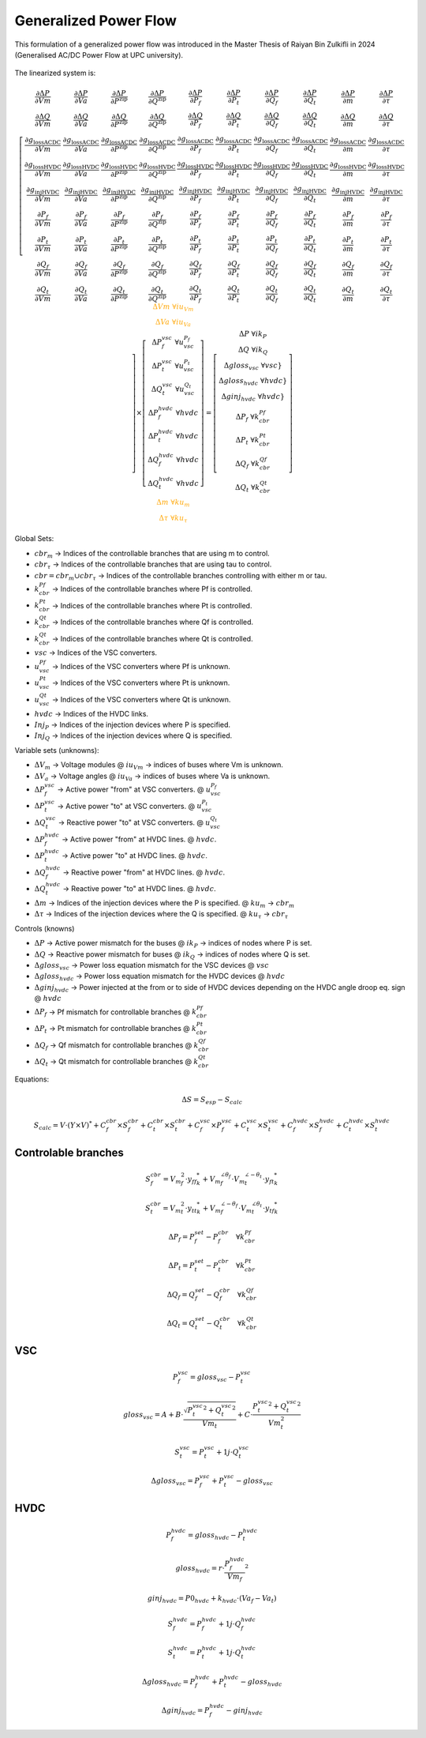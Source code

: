 .. _generalized_power_flow:

Generalized Power Flow
=============================

This formulation of a generalized power flow was introduced in the Master Thesis
of Raiyan Bin Zulkifli in 2024 (Generalised AC/DC Power Flow at UPC university).

.. figure:: ../figures/generalized_branch_models.png
    :alt: Generalized branch models.
    :scale: 50 %

The linearized system is:

.. math::

    \begin{equation}
        \left[
        \begin{matrix}
            \frac{\partial \Delta P}{\partial Vm} & \frac{\partial \Delta P}{\partial Va} & \frac{\partial \Delta P}{\partial P^{\text{zip}}} & \frac{\partial \Delta P}{\partial Q^{\text{zip}}} & \frac{\partial \Delta P}{\partial P_f} & \frac{\partial \Delta P}{\partial P_t} & \frac{\partial \Delta P}{\partial Q_f} & \frac{\partial \Delta P}{\partial Q_t} & \frac{\partial \Delta P}{\partial m} & \frac{\partial \Delta P}{\partial \tau} \\
            \frac{\partial \Delta Q}{\partial Vm} & \frac{\partial \Delta Q}{\partial Va} & \frac{\partial \Delta Q}{\partial P^{\text{zip}}} & \frac{\partial \Delta Q}{\partial Q^{\text{zip}}} & \frac{\partial \Delta Q}{\partial P_f} & \frac{\partial \Delta Q}{\partial P_t} & \frac{\partial \Delta Q}{\partial Q_f} & \frac{\partial \Delta Q}{\partial Q_t} & \frac{\partial \Delta Q}{\partial m} & \frac{\partial \Delta Q}{\partial \tau} \\
            \frac{\partial g_{\text{lossACDC}}}{\partial Vm} & \frac{\partial g_{\text{lossACDC}}}{\partial Va} & \frac{\partial g_{\text{lossACDC}}}{\partial P^{\text{zip}}} & \frac{\partial g_{\text{lossACDC}}}{\partial Q^{\text{zip}}} & \frac{\partial g_{\text{lossACDC}}}{\partial P_f} & \frac{\partial g_{\text{lossACDC}}}{\partial P_t} & \frac{\partial g_{\text{lossACDC}}}{\partial Q_f} & \frac{\partial g_{\text{lossACDC}}}{\partial Q_t} & \frac{\partial g_{\text{lossACDC}}}{\partial m} & \frac{\partial g_{\text{lossACDC}}}{\partial \tau} \\
            \frac{\partial g_{\text{lossHVDC}}}{\partial Vm} & \frac{\partial g_{\text{lossHVDC}}}{\partial Va} & \frac{\partial g_{\text{lossHVDC}}}{\partial P^{\text{zip}}} & \frac{\partial g_{\text{lossHVDC}}}{\partial Q^{\text{zip}}} & \frac{\partial g_{\text{lossHVDC}}}{\partial P_f} & \frac{\partial g_{\text{lossHVDC}}}{\partial P_t} & \frac{\partial g_{\text{lossHVDC}}}{\partial Q_f} & \frac{\partial g_{\text{lossHVDC}}}{\partial Q_t} & \frac{\partial g_{\text{lossHVDC}}}{\partial m} & \frac{\partial g_{\text{lossHVDC}}}{\partial \tau} \\
            \frac{\partial g_{\text{injHVDC}}}{\partial Vm} & \frac{\partial g_{\text{injHVDC}}}{\partial Va} & \frac{\partial g_{\text{injHVDC}}}{\partial P^{\text{zip}}} & \frac{\partial g_{\text{injHVDC}}}{\partial Q^{\text{zip}}} & \frac{\partial g_{\text{injHVDC}}}{\partial P_f} & \frac{\partial g_{\text{injHVDC}}}{\partial P_t} & \frac{\partial g_{\text{injHVDC}}}{\partial Q_f} & \frac{\partial g_{\text{injHVDC}}}{\partial Q_t} & \frac{\partial g_{\text{injHVDC}}}{\partial m} & \frac{\partial g_{\text{injHVDC}}}{\partial \tau} \\
            \frac{\partial P_f}{\partial Vm} & \frac{\partial P_f}{\partial Va} & \frac{\partial P_f}{\partial P^{\text{zip}}} & \frac{\partial P_f}{\partial Q^{\text{zip}}} & \frac{\partial P_f}{\partial P_f} & \frac{\partial P_f}{\partial P_t} & \frac{\partial P_f}{\partial Q_f} & \frac{\partial P_f}{\partial Q_t} & \frac{\partial P_f}{\partial m} & \frac{\partial P_f}{\partial \tau} \\
            \frac{\partial P_t}{\partial Vm} & \frac{\partial P_t}{\partial Va} & \frac{\partial P_t}{\partial P^{\text{zip}}} & \frac{\partial P_t}{\partial Q^{\text{zip}}} & \frac{\partial P_t}{\partial P_f} & \frac{\partial P_t}{\partial P_t} & \frac{\partial P_t}{\partial Q_f} & \frac{\partial P_t}{\partial Q_t} & \frac{\partial P_t}{\partial m} & \frac{\partial P_t}{\partial \tau} \\
            \frac{\partial Q_f}{\partial Vm} & \frac{\partial Q_f}{\partial Va} & \frac{\partial Q_f}{\partial P^{\text{zip}}} & \frac{\partial Q_f}{\partial Q^{\text{zip}}} & \frac{\partial Q_f}{\partial P_f} & \frac{\partial Q_f}{\partial P_t} & \frac{\partial Q_f}{\partial Q_f} & \frac{\partial Q_f}{\partial Q_t} & \frac{\partial Q_f}{\partial m} & \frac{\partial Q_f}{\partial \tau} \\
            \frac{\partial Q_t}{\partial Vm} & \frac{\partial Q_t}{\partial Va} & \frac{\partial Q_t}{\partial P^{\text{zip}}} & \frac{\partial Q_t}{\partial Q^{\text{zip}}} & \frac{\partial Q_t}{\partial P_f} & \frac{\partial Q_t}{\partial P_t} & \frac{\partial Q_t}{\partial Q_f} & \frac{\partial Q_t}{\partial Q_t} & \frac{\partial Q_t}{\partial m} & \frac{\partial Q_t}{\partial \tau}
        \end{matrix}
        \right]
        \times
        \left[
        \begin{matrix}
            \textcolor{orange}{\Delta Vm \;\; \forall iu_{Vm}}  \\
            \textcolor{orange}{\Delta Va \;\; \forall iu_{Va}} \\
            \Delta P_f^{vsc} \;\; \forall u_vsc_{P_f}\\
            \Delta P_t^{vsc} \;\; \forall u_vsc_{P_t}\\
            \Delta Q_t^{vsc} \;\; \forall u_vsc_{Q_t}\\
            \Delta P_f^{hvdc} \;\; \forall hvdc\\
            \Delta P_t^{hvdc} \;\; \forall hvdc\\
            \Delta Q_f^{hvdc} \;\; \forall hvdc\\
            \Delta Q_t^{hvdc} \;\; \forall hvdc\\
            \textcolor{orange}{\Delta m \;\; \forall ku_{m}}  \\
            \textcolor{orange}{\Delta \tau \;\; \forall ku_{\tau}}
        \end{matrix}
        \right]
        =
        \left[
        \begin{matrix}
            \Delta P  \;\; \forall ik_P\\
            \Delta Q \;\;  \forall ik_Q\\
            \Delta gloss_{vsc} \;\; \forall vsc}  \\
            \Delta gloss_{hvdc} \;\; \forall hvdc}   \\
            \Delta ginj_{hvdc} \;\; \forall hvdc} \\
            \Delta P_f \;\; \forall k_cbr_{Pf}\\
            \Delta P_t \;\; \forall k_cbr_{Pt}\\
            \Delta Q_f \;\; \forall k_cbr_{Qf}\\
            \Delta Q_t \;\; \forall k_cbr_{Qt}
        \end{matrix}
        \right]
    \end{equation}

Global Sets:

- :math:`cbr_{m}` -> Indices of the controllable branches that are using m to control.
- :math:`cbr_{\tau}` -> Indices of the controllable branches that are using tau to control.

- :math:`cbr=cbr_{m} \cup cbr_{\tau}` -> Indices of the controllable branches controlling with either m or tau.

- :math:`k_cbr_{Pf}` -> Indices of the controllable branches where Pf is controlled.
- :math:`k_cbr_{Pt}` -> Indices of the controllable branches where Pt is controlled.
- :math:`k_cbr_{Qt}` -> Indices of the controllable branches where Qf is controlled.
- :math:`k_cbr_{Qt}` -> Indices of the controllable branches where Qt is controlled.

- :math:`vsc` -> Indices of the VSC converters.
- :math:`u_vsc_{Pf}` -> Indices of the VSC converters where Pf is unknown.
- :math:`u_vsc_{Pt}` -> Indices of the VSC converters where Pt is unknown.
- :math:`u_vsc_{Qt}` -> Indices of the VSC converters where Qt is unknown.

- :math:`hvdc` -> Indices of the HVDC links.

- :math:`Inj_P` -> Indices of the injection devices where P is specified.
- :math:`Inj_Q` -> Indices of the injection devices where Q is specified.

Variable sets (unknowns):

- :math:`\Delta V_m` -> Voltage modules @ :math:`iu_{Vm}` -> indices of buses where Vm is unknown.
- :math:`\Delta V_a` -> Voltage angles @ :math:`iu_{Va}` -> indices of buses where Va is unknown.

- :math:`\Delta P_f^{vsc}` -> Active power "from" at VSC converters. @ :math:`u_vsc_{P_f}`
- :math:`\Delta P_t^{vsc}` -> Active power "to" at VSC converters. @ :math:`u_vsc_{P_t}`
- :math:`\Delta Q_t^{vsc}` -> Reactive power "to" at VSC converters. @ :math:`u_vsc_{Q_t}`

- :math:`\Delta P_f^{hvdc}` -> Active power "from" at HVDC lines. @ :math:`hvdc`.
- :math:`\Delta P_t^{hvdc}` -> Active power "to" at HVDC lines. @ :math:`hvdc`.
- :math:`\Delta Q_f^{hvdc}` -> Reactive power "from" at HVDC lines. @ :math:`hvdc`.
- :math:`\Delta Q_t^{hvdc}` -> Reactive power "to" at HVDC lines. @ :math:`hvdc`.

- :math:`\Delta m` -> Indices of the injection devices where the P is specified. @ :math:`ku_{m}` -> :math:`cbr_{m}`
- :math:`\Delta \tau` -> Indices of the injection devices where the Q is specified. @ :math:`ku_{\tau}` -> :math:`cbr_{\tau}`

Controls (knowns)

- :math:`\Delta P` -> Active power mismatch for the buses @ :math:`ik_P` -> indices of nodes where P is set.
- :math:`\Delta Q` -> Reactive power mismatch for buses @ :math:`ik_Q` -> indices of nodes where Q is set.

- :math:`\Delta gloss_{vsc}` -> Power loss equation mismatch for the VSC devices @ :math:`vsc`

- :math:`\Delta gloss_{hvdc}` -> Power loss equation mismatch for the HVDC devices @ :math:`hvdc`
- :math:`\Delta ginj_{hvdc}` -> Power injected at the from or to side of HVDC devices depending on the HVDC angle droop eq. sign @ :math:`hvdc`

- :math:`\Delta {P_f}` -> Pf mismatch for controllable branches @ :math:`k_cbr_{Pf}`
- :math:`\Delta {P_t}` -> Pt mismatch for controllable branches @ :math:`k_cbr_{Pt}`
- :math:`\Delta {Q_f}` -> Qf mismatch for controllable branches @ :math:`k_cbr_{Qf}`
- :math:`\Delta {Q_t}` -> Qt mismatch for controllable branches @ :math:`k_cbr_{Qt}`


Equations:


.. math::

    \Delta S = S_{esp} - S_{calc}

.. math::

    S_{calc} = V \cdot (Y \times V)^*
                + C_f^{cbr} \times S_f^{cbr} + C_t^{cbr} \times S_t^{cbr}
                + C_f^{vsc} \times P_f^{vsc} + C_t^{vsc} \times S_t^{vsc}
                + C_f^{hvdc} \times S_f^{hvdc} + C_t^{hvdc} \times S_t^{hvdc}


Controlable branches
_________________________

.. math::

    S_f^{cbr} = {{V_m}_f^2} \cdot {y_{ff}}_{k}^* + {V_m}_f^{\angle{\theta_f}} \cdot {V_m}_t^{\angle{-\theta_t}}  \cdot  {y_{ft}}_{k}^*

.. math::

    S_t^{cbr} = {{V_m}_t^2} \cdot {{y_{tt}}_{k}^*} + {V_m}_f^{\angle{-\theta_f}} \cdot {V_m}_t^{\angle{\theta_t}}  \cdot  {y_{tf}}_{k}^*

.. math::

    \Delta P_f = P_f_set - P_f^{cbr} \quad \forall k_cbr_{Pf}

.. math::

    \Delta P_t = P_t_set - P_t^{cbr} \quad \forall k_cbr_{Pt}

.. math::

    \Delta Q_f = Q_f_set - Q_f^{cbr} \quad \forall k_cbr_{Qf}

.. math::

    \Delta Q_t = Q_t_set - Q_t^{cbr} \quad \forall k_cbr_{Qt}


VSC
_____

.. math::

    P_f^{vsc} =  gloss_{vsc} - P_t^{vsc}


.. math::

    gloss_{vsc} = A + B \cdot \frac{\sqrt{{P_t^{vsc}}^2 + {Q_t^{vsc}}^2}}{Vm_t} + C \cdot \frac{{P_t^{vsc}}^2 + {Q_t^{vsc}}^2}{Vm_t^2}

.. math::

    S_t^{vsc} = P_t^{vsc} + 1j \cdot Q_t^{vsc}

.. math::

    \Delta gloss_{vsc} = P_f^{vsc}  + P_t^{vsc} - gloss_{vsc}


HVDC
__________

.. math::

    P_f^{hvdc} = gloss_{hvdc} - P_t^{hvdc}

.. math::

    gloss_{hvdc} = r \cdot {\frac{P_f^{hvdc}}{Vm_f}}^2

.. math::

    ginj_{hvdc} = P0_{hvdc} + k_{hvdc} \cdot (Va_f - Va_t)


.. math::

    S_f^{hvdc} = P_f^{hvdc} + 1j \cdot Q_f^{hvdc}

.. math::

    S_t^{hvdc} = P_t^{hvdc} + 1j \cdot Q_t^{hvdc}

.. math::

    \Delta gloss_{hvdc} = P_f^{hvdc} + P_t^{hvdc} - gloss_{hvdc}

.. math::

    \Delta ginj_{hvdc} = P_f^{hvdc} - ginj_{hvdc}


